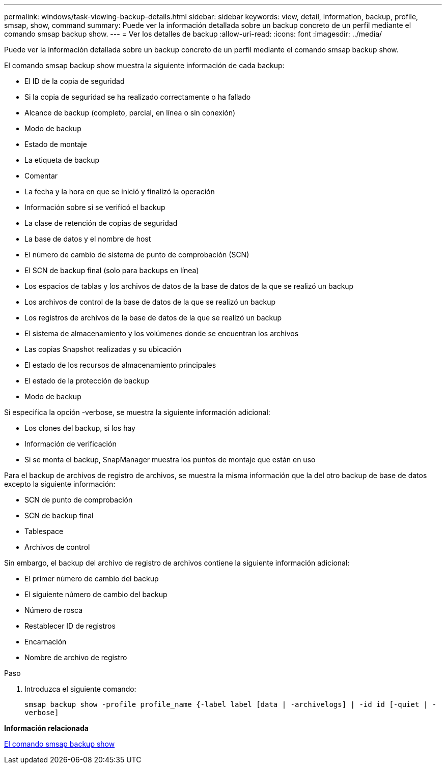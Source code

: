 ---
permalink: windows/task-viewing-backup-details.html 
sidebar: sidebar 
keywords: view, detail, information, backup, profile, smsap, show, command 
summary: Puede ver la información detallada sobre un backup concreto de un perfil mediante el comando smsap backup show. 
---
= Ver los detalles de backup
:allow-uri-read: 
:icons: font
:imagesdir: ../media/


[role="lead"]
Puede ver la información detallada sobre un backup concreto de un perfil mediante el comando smsap backup show.

El comando smsap backup show muestra la siguiente información de cada backup:

* El ID de la copia de seguridad
* Si la copia de seguridad se ha realizado correctamente o ha fallado
* Alcance de backup (completo, parcial, en línea o sin conexión)
* Modo de backup
* Estado de montaje
* La etiqueta de backup
* Comentar
* La fecha y la hora en que se inició y finalizó la operación
* Información sobre si se verificó el backup
* La clase de retención de copias de seguridad
* La base de datos y el nombre de host
* El número de cambio de sistema de punto de comprobación (SCN)
* El SCN de backup final (solo para backups en línea)
* Los espacios de tablas y los archivos de datos de la base de datos de la que se realizó un backup
* Los archivos de control de la base de datos de la que se realizó un backup
* Los registros de archivos de la base de datos de la que se realizó un backup
* El sistema de almacenamiento y los volúmenes donde se encuentran los archivos
* Las copias Snapshot realizadas y su ubicación
* El estado de los recursos de almacenamiento principales
* El estado de la protección de backup
* Modo de backup


Si especifica la opción -verbose, se muestra la siguiente información adicional:

* Los clones del backup, si los hay
* Información de verificación
* Si se monta el backup, SnapManager muestra los puntos de montaje que están en uso


Para el backup de archivos de registro de archivos, se muestra la misma información que la del otro backup de base de datos excepto la siguiente información:

* SCN de punto de comprobación
* SCN de backup final
* Tablespace
* Archivos de control


Sin embargo, el backup del archivo de registro de archivos contiene la siguiente información adicional:

* El primer número de cambio del backup
* El siguiente número de cambio del backup
* Número de rosca
* Restablecer ID de registros
* Encarnación
* Nombre de archivo de registro


.Paso
. Introduzca el siguiente comando:
+
`smsap backup show -profile profile_name {-label label [data | -archivelogs] | -id id [-quiet | -verbose]`



*Información relacionada*

xref:reference-the-smosmsapbackup-show-command.adoc[El comando smsap backup show]
